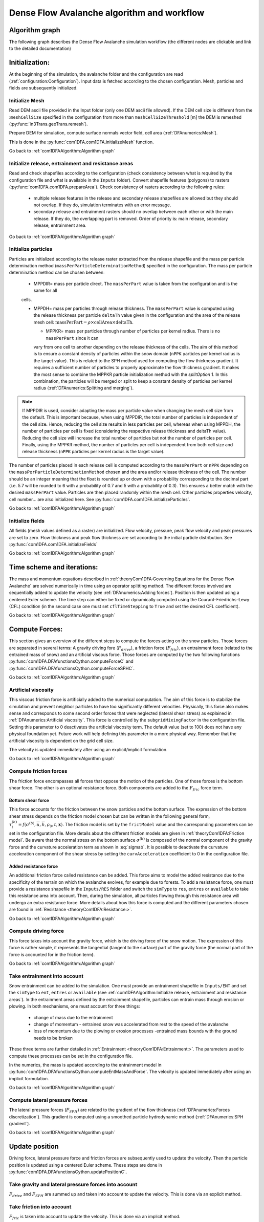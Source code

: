 Dense Flow Avalanche algorithm and workflow
============================================

Algorithm graph
----------------

The following graph describes the Dense Flow Avalanche simulation workflow
(the different nodes are clickable and link to the detailed documentation)

.. graphviz:: com1DFAAlgorithmGraph.dot


Initialization:
-----------------
At the beginning of the simulation, the avalanche folder and the configuration
are read (:ref:`configuration:Configuration`).
Input data is fetched according to the chosen configuration.
Mesh, particles and fields are subsequently initialized.

Initialize Mesh
~~~~~~~~~~~~~~~~~

Read DEM ascii file provided in the Input folder (only one DEM ascii file allowed).
If the DEM cell size is different from the :``meshCellSize`` specified in the configuration
from more than ``meshCellSizeThreshold`` [m] the DEM is remeshed (:py:func:`in3Trans.geoTrans.remesh`).

Prepare DEM for simulation, compute surface normals vector field, cell area (:ref:`DFAnumerics:Mesh`).

This is done in the :py:func:`com1DFA.com1DFA.initializeMesh` function.

Go back to :ref:`com1DFAAlgorithm:Algorithm graph`

Initialize release, entrainment and resistance areas
~~~~~~~~~~~~~~~~~~~~~~~~~~~~~~~~~~~~~~~~~~~~~~~~~~~~~
Read and check shapefiles according to the configuration (check consistency between
what is required by the configuration file and what is available in the ``Inputs`` folder).
Convert shapefile features (polygons) to rasters (:py:func:`com1DFA.com1DFA.prepareArea`).
Check consistency of rasters according to the following rules:

  - multiple release features in the release and secondary release shapefiles
    are allowed but they should not overlap. If they do, simulation terminates with
    an error message.

  - secondary release and entrainment rasters should no overlap between each other or with the
    main release. If they do, the overlapping part is removed. Order of priority is: main
    release, secondary release, entrainment area.

Go back to :ref:`com1DFAAlgorithm:Algorithm graph`

Initialize particles
~~~~~~~~~~~~~~~~~~~~~
Particles are initialized according to the release raster extracted from the release shapefile
and the mass per particle determination method (``massPerParticleDeterminationMethod``) specified in the configuration.
The mass per particle determination method can be chosen between:

  - MPPDIR= mass per particle direct. The ``massPerPart`` value is taken from the configuration and is the same for all
  cells.

  - MPPDH= mass per particles through release thickness. The ``massPerPart`` value is computed
    using the release thickness per particle ``deltaTh`` value given in the configuration and the area of
    the release mesh cell: :math:`\mbox{massPerPart} = \rho\times \mbox{cellArea} \times\mbox{deltaTh}`.

    - MPPKR= mass per particles through number of particles per kernel radius. There is no ``massPerPart`` since it can
    vary from one cell to another depending on the release thickness of the cells. The aim of this method is to ensure a
    constant density of particles within the snow domain (``nPPK`` particles per kernel radius is the target value).
    This is related to the SPH method used for computing the flow thickness gradient. It requires a
    sufficient number of particles to properly approximate the flow thickness gradient. It makes the most sense to combine
    the MPPKR particle initialization method with the `splitOption` 1. In this combination, the particles will be merged
    or split to keep a constant density of particles per kernel radius (:ref:`DFAnumerics:Splitting and merging`).

.. Note::  If MPPDIR is used, consider adapting the mass per particle value when changing the mesh cell size from the default.
           This is important because, when using MPPDIR, the total number of particles is independent of the cell size. Hence,
           reducing the cell size results in less particles per cell, whereas when using MPPDH,
           the number of particles per cell is fixed (considering the respective release thickness and deltaTh value).
           Reducing the cell size will increase the total number of particles but not the number of
           particles per cell. Finally, using the MPPKR method, the number of particles per cell is independent from
           both cell size and release thickness (``nPPK`` particles per kernel radius is the target value).

The number of particles placed in each release cell is computed according to the ``massPerPart`` or ``nPPK`` depending
on the ``massPerParticleDeterminationMethod`` chosen and the area and/or release thickness of the cell.
The number should be an integer meaning that the float is rounded up or down with a probability corresponding to the
decimal part (i.e. 5.7 will be rounded to 6 with a probability of 0.7 and 5 with a probability of 0.3).
This ensures a better match with the desired ``massPerPart`` value. Particles are then placed randomly within the
mesh cell.
Other particles properties velocity, cell number... are also initialized here.
See :py:func:`com1DFA.com1DFA.initializeParticles`.

Go back to :ref:`com1DFAAlgorithm:Algorithm graph`

Initialize fields
~~~~~~~~~~~~~~~~~
All fields (mesh values defined as a raster) are initialized. Flow velocity, pressure, peak flow velocity and peak pressures
are set to zero. Flow thickness and peak flow thickness are set according to the initial particle distribution.
See :py:func:`com1DFA.com1DFA.initializeFields`

Go back to :ref:`com1DFAAlgorithm:Algorithm graph`


Time scheme and iterations:
------------------------------
The mass and momentum equations described in :ref:`theoryCom1DFA:Governing Equations for the Dense Flow Avalanche` are solved numerically
in time using an operator splitting method. The different forces involved are sequentially added to update the velocity
(see :ref:`DFAnumerics:Adding forces`).
Position is then updated using a centered Euler scheme.
The time step can either be fixed or dynamically computed using the Courant–Friedrichs–Lewy (CFL) condition
(in the second case one must set ``cflTimeStepping`` to ``True`` and set the desired CFL coefficient).

Go back to :ref:`com1DFAAlgorithm:Algorithm graph`


Compute Forces:
-----------------
This section gives an overview of the different steps to compute the forces acting on the snow particles.
Those forces are separated in several terms: A gravity driving fore (:math:`F_{drive}`), a friction force
(:math:`F_{fric}`), an entrainment force (related to the entrained mass of snow) and an artificial viscous force.
Those forces are computed by the two following functions
:py:func:`com1DFA.DFAfunctionsCython.computeForceC` and :py:func:`com1DFA.DFAfunctionsCython.computeForceSPHC`.

Go back to :ref:`com1DFAAlgorithm:Algorithm graph`

Artificial viscosity
~~~~~~~~~~~~~~~~~~~~~~

This viscous friction force is artificially added to the numerical computation.
The aim of this force is to stabilize the simulation and prevent neighbor particles
to have too significantly different velocities. Physically, this force also makes sense and corresponds
to some second order forces that were neglected (lateral shear stress) as explained in
:ref:`DFAnumerics:Artificial viscosity`.
This force is controlled by the ``subgridMixingFactor`` in the configuration file.
Setting this parameter to 0 deactivates the artificial viscosity term.
The default value (set to 100) does not have any physical foundation yet. Future work
will help defining this parameter in a more physical way. Remember that the artificial viscosity is dependent on the grid cell size.

The velocity is updated immediately after using an explicit/implicit formulation.

Go back to :ref:`com1DFAAlgorithm:Algorithm graph`



Compute friction forces
~~~~~~~~~~~~~~~~~~~~~~~~
The friction force encompasses all forces that oppose the motion of the particles.
One of those forces is the bottom shear force. The other is an optional resistance force.
Both components are added to the :math:`F_{fric}` force term.

Bottom shear force
"""""""""""""""""""""
This force accounts for the friction between the snow particles and the bottom surface.
The expression of the bottom shear stress depends on the friction model chosen but can be written in the
following general form, :math:`\tau^{(b)}_i = f(\sigma^{(b)},\overline{u},\overline{h},\rho_0,t,\mathbf{x})`.
The friction model is set by the ``frictModel`` value and the corresponding parameters can be set in the configuration file.
More details about the different friction models are given in :ref:`theoryCom1DFA:Friction model`.
Be aware that the normal stress on the bottom surface :math:`\sigma^{(b)}` is composed of the normal component of the
gravity force and the curvature acceleration term as shown in :eq:`sigmab`. It is possible
to deactivate the curvature acceleration component of the shear stress by setting the
``curvAcceleration`` coefficient to 0 in the configuration file.


Added resistance force
"""""""""""""""""""""""
An additional friction force called resistance can be added. This force aims to model the added
resistance due to the specificity of the terrain on which the avalanche evolves, for example
due to forests. To add a resistance force, one must provide a resistance shapefile in the ``Inputs/RES``
folder and switch the ``simType`` to ``res``, ``entres`` or ``available`` to take this resistance area into account.
Then, during the simulation, all particles flowing through this resistance area will undergo an
extra resistance force. More details about how this force is computed and the different parameters chosen
are found in :ref:`Resistance <theoryCom1DFA:Resistance:>`.


Go back to :ref:`com1DFAAlgorithm:Algorithm graph`


Compute driving force
~~~~~~~~~~~~~~~~~~~~~~~~~~~

This force takes into account the gravity force, which is the driving force of the snow motion.
The expression of this force is rather simple, it represents the tangential (tangent to the surface) part of the gravity force
(the normal part of the force is accounted for in the friction term).


Go back to :ref:`com1DFAAlgorithm:Algorithm graph`



Take entrainment into account
~~~~~~~~~~~~~~~~~~~~~~~~~~~~~~~

Snow entrainment can be added to the simulation. One must provide an entrainment shapefile
in ``Inputs/ENT`` and set the ``simType`` to ``ent``, ``entres`` or ``available``
(see :ref:`com1DFAAlgorithm:Initialize release, entrainment and resistance areas`).
In the entrainment areas defined by the entrainment shapefile, particles can entrain mass through erosion or plowing.
In both mechanisms, one must account for three things:

    - change of mass due to the entrainment

    - change of momentum - entrained snow was accelerated from rest to the speed of the avalanche

    - loss of momentum due to the plowing or erosion processes -entrained mass bounds with the ground needs to be broken

These three terms are further detailed in :ref:`Entrainment <theoryCom1DFA:Entrainment:>`. The parameters
used to compute these processes can be set in the configuration file.

In the numerics, the mass is updated according to the entrainment model in
:py:func:`com1DFA.DFAfunctionsCython.computeEntMassAndForce`. The velocity is updated immediately
after using an implicit formulation.


Go back to :ref:`com1DFAAlgorithm:Algorithm graph`


Compute lateral pressure forces
~~~~~~~~~~~~~~~~~~~~~~~~~~~~~~~~

The lateral pressure forces (:math:`F_{SPH}`) are related to the gradient of the flow thickness (:ref:`DFAnumerics:Forces discretization`). This gradient
is computed using a smoothed particle hydrodynamic method (:ref:`DFAnumerics:SPH gradient`).


Go back to :ref:`com1DFAAlgorithm:Algorithm graph`

Update position
----------------

Driving force, lateral pressure force and friction forces are subsequently used to update the velocity.
Then the particle position is updated using a centered Euler scheme.
These steps are done in :py:func:`com1DFA.DFAfunctionsCython.updatePositionC`.


Take gravity and lateral pressure forces into account
~~~~~~~~~~~~~~~~~~~~~~~~~~~~~~~~~~~~~~~~~~~~~~~~~~~~~
:math:`F_{drive}` and :math:`F_{SPH}` are summed up and taken into account to update the velocity.
This is done via an explicit method.

Take friction into account
~~~~~~~~~~~~~~~~~~~~~~~~~~~~
:math:`F_{fric}` is taken into account to update the velocity.
This is done via an implicit method.

Update particle position
~~~~~~~~~~~~~~~~~~~~~~~~~
The particles position is updated using the new velocity and a centered Euler scheme:

.. math::
  \mathbf{x}^{new} = \mathbf{x}^{old} + dt 0.5 (\mathbf{u}^{old} + \mathbf{u}^{new})


Correction step:
~~~~~~~~~~~~~~~~
The particles z coordinate it readjusted so that the particles lie on the surface of the slope.
There are two reasons why the particles might not lie on the surface anymore after updating their position
according to the computed velocities:

  - 1) because of the inaccuracy related to the time and space discretization.
    This can lead to a particle position being slightly above or under the surface.
    We want to correct this inaccuracy and therefore reproject the particle on the surface
    using its x and y coordinates.

  - 2) because of the curvature of the slope and the particle velocity, particles can become
    detached from the ground in - in this case, the particle is located above the
    surface. In the current state, the com1DFA kernel does not allow this.
    If a particle becomes detached, the particle is also reprojected onto the surface
    using its x and y coordinates.

Similarly, the particles velocity is corrected in order to ensure that it lies in the tangent
plane to the surface (the velocity vector magnitude is preserved, only the direction is changed).

The way the particles position is reprojected onto the surface does not allow both the
velocity magnitude and the particle displacement to match perfectly. This is amplified
by highly curved topographies or abrupt changes in slope.


Go back to :ref:`com1DFAAlgorithm:Algorithm graph`

Add secondary release area
----------------------------
If a secondary release area is provided, the flow thickness
field from the previous time step is used to release a potential secondary release area.
To do so, the flow thickness field is compared to the secondary release area rasters. If
they overlap, the secondary release area is triggered and the secondary release particles
are initialized and added to the flowing particles.


Go back to :ref:`com1DFAAlgorithm:Algorithm graph`

Update fields
--------------

This steps are done in :py:func:`com1DFA.DFAfunctionsCython.updateFieldsC`.

Update fields
~~~~~~~~~~~~~
The mesh values are updated with the particles properties using
:ref:`particles to mesh interpolation <DFAnumerics:Particles to mesh>` methods.
This is used to compute flow thickness, flow velocity and pressure fields from the particle properties.

Update particles flow thickness
~~~~~~~~~~~~~~~~~~~~~~~~~~~~
The mesh flow thickness is finally used to update the particle flow thickness value
using :ref:`mesh to particle interpolation <DFAnumerics:Mesh to particle>` methods.


Go back to :ref:`com1DFAAlgorithm:Algorithm graph`
